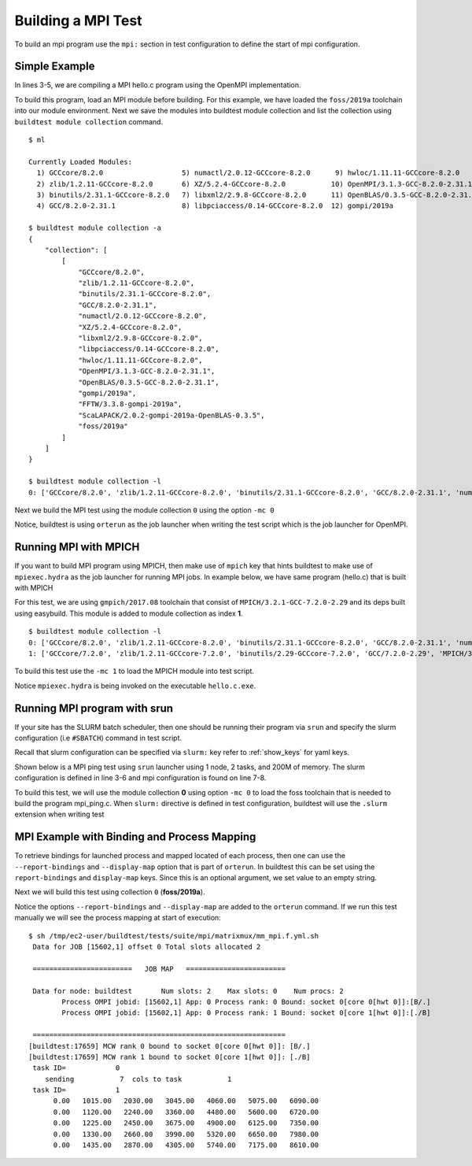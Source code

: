 Building a MPI Test
====================

To build an mpi program use the ``mpi:`` section in test configuration to define
the start of mpi configuration.

Simple Example
---------------

In lines 3-5, we are compiling a MPI hello.c program using the OpenMPI
implementation.

.. code-block::
   :linenos:
   :emphasize-lines: 3-5

    source: hello.c
    compiler: gnu
    mpi:
      openmpi:
       n: '2'
    flags: -O2
    maintainer:
    - shahzeb siddiqui shahzebmsiddiqui@gmail.com
    testblock: singlesource

To build this program, load an MPI module before building. For this example, we have loaded
the ``foss/2019a`` toolchain into our module environment. Next we save the modules
into buildtest module collection and list the collection using ``buildtest module collection``
command.

::

    $ ml

    Currently Loaded Modules:
      1) GCCcore/8.2.0                   5) numactl/2.0.12-GCCcore-8.2.0      9) hwloc/1.11.11-GCCcore-8.2.0      13) FFTW/3.3.8-gompi-2019a
      2) zlib/1.2.11-GCCcore-8.2.0       6) XZ/5.2.4-GCCcore-8.2.0           10) OpenMPI/3.1.3-GCC-8.2.0-2.31.1   14) ScaLAPACK/2.0.2-gompi-2019a-OpenBLAS-0.3.5
      3) binutils/2.31.1-GCCcore-8.2.0   7) libxml2/2.9.8-GCCcore-8.2.0      11) OpenBLAS/0.3.5-GCC-8.2.0-2.31.1  15) foss/2019a
      4) GCC/8.2.0-2.31.1                8) libpciaccess/0.14-GCCcore-8.2.0  12) gompi/2019a

    $ buildtest module collection -a
    {
        "collection": [
            [
                "GCCcore/8.2.0",
                "zlib/1.2.11-GCCcore-8.2.0",
                "binutils/2.31.1-GCCcore-8.2.0",
                "GCC/8.2.0-2.31.1",
                "numactl/2.0.12-GCCcore-8.2.0",
                "XZ/5.2.4-GCCcore-8.2.0",
                "libxml2/2.9.8-GCCcore-8.2.0",
                "libpciaccess/0.14-GCCcore-8.2.0",
                "hwloc/1.11.11-GCCcore-8.2.0",
                "OpenMPI/3.1.3-GCC-8.2.0-2.31.1",
                "OpenBLAS/0.3.5-GCC-8.2.0-2.31.1",
                "gompi/2019a",
                "FFTW/3.3.8-gompi-2019a",
                "ScaLAPACK/2.0.2-gompi-2019a-OpenBLAS-0.3.5",
                "foss/2019a"
            ]
        ]
    }

    $ buildtest module collection -l
    0: ['GCCcore/8.2.0', 'zlib/1.2.11-GCCcore-8.2.0', 'binutils/2.31.1-GCCcore-8.2.0', 'GCC/8.2.0-2.31.1', 'numactl/2.0.12-GCCcore-8.2.0', 'XZ/5.2.4-GCCcore-8.2.0', 'libxml2/2.9.8-GCCcore-8.2.0', 'libpciaccess/0.14-GCCcore-8.2.0', 'hwloc/1.11.11-GCCcore-8.2.0', 'OpenMPI/3.1.3-GCC-8.2.0-2.31.1', 'OpenBLAS/0.3.5-GCC-8.2.0-2.31.1', 'gompi/2019a', 'FFTW/3.3.8-gompi-2019a', 'ScaLAPACK/2.0.2-gompi-2019a-OpenBLAS-0.3.5', 'foss/2019a']

Next we build the MPI test using the module collection ``0`` using the option ``-mc 0``

.. program-output:: cat scripts/build-openmpi-example1.txt

Notice, buildtest is using ``orterun`` as the job launcher when writing the
test script which is the job launcher for OpenMPI.

Running MPI with MPICH
-----------------------

If you want to build MPI program using MPICH, then make use of ``mpich`` key
that hints buildtest to make use of ``mpiexec.hydra`` as the job launcher for
running MPI jobs. In example below, we have same program (hello.c) that is
built with MPICH


.. code-block::
   :linenos:
   :emphasize-lines: 3-5

    source: hello.c
    compiler: gnu
    mpi:
      mpich:
       n: '2'
    flags: -O2
    maintainer:
    - shahzeb siddiqui shahzebmsiddiqui@gmail.com
    testblock: singlesource

For this test, we are using ``gmpich/2017.08`` toolchain that consist of
``MPICH/3.2.1-GCC-7.2.0-2.29`` and its deps built using easybuild. This module
is added to module collection as index **1**.

::

    $ buildtest module collection -l
    0: ['GCCcore/8.2.0', 'zlib/1.2.11-GCCcore-8.2.0', 'binutils/2.31.1-GCCcore-8.2.0', 'GCC/8.2.0-2.31.1', 'numactl/2.0.12-GCCcore-8.2.0', 'XZ/5.2.4-GCCcore-8.2.0', 'libxml2/2.9.8-GCCcore-8.2.0', 'libpciaccess/0.14-GCCcore-8.2.0', 'hwloc/1.11.11-GCCcore-8.2.0', 'OpenMPI/3.1.3-GCC-8.2.0-2.31.1', 'OpenBLAS/0.3.5-GCC-8.2.0-2.31.1', 'gompi/2019a', 'FFTW/3.3.8-gompi-2019a', 'ScaLAPACK/2.0.2-gompi-2019a-OpenBLAS-0.3.5', 'foss/2019a']
    1: ['GCCcore/7.2.0', 'zlib/1.2.11-GCCcore-7.2.0', 'binutils/2.29-GCCcore-7.2.0', 'GCC/7.2.0-2.29', 'MPICH/3.2.1-GCC-7.2.0-2.29', 'gmpich/2017.08']

To build this test use the ``-mc 1`` to load the MPICH module into test script.

.. program-output:: cat scripts/build-mpich-example1.txt

Notice ``mpiexec.hydra`` is being invoked on the executable ``hello.c.exe``.

Running MPI program with srun
------------------------------

If your site has the SLURM batch scheduler, then one should be running their program
via ``srun`` and specify the slurm configuration (i.e ``#SBATCH``) command in test script.

Recall that slurm configuration can be specified via ``slurm:`` key refer to :ref:`show_keys` for yaml keys.

Shown below is a MPI ping test using ``srun`` launcher using 1 node, 2 tasks, and 200M of memory.
The slurm configuration is defined in line 3-6 and mpi configuration is found on line 7-8.

.. code-block::
   :linenos:
   :emphasize-lines: 3-8

    source: mpi_ping.c
    compiler: gnu
    slurm:
      mem: 200M
      ntasks: '2'
      nodes: '1'
    mpi:
      srun: ''

    flags: -O2
    maintainer:
    - shahzeb siddiqui shahzebmsiddiqui@gmail.com
    testblock: singlesource

To build this test, we will use the module collection **0** using option ``-mc 0`` to load
the foss toolchain that is needed to build the program mpi_ping.c. When ``slurm:`` directive
is defined in test configuration, buildtest will use the ``.slurm`` extension when writing test


.. program-output:: cat scripts/build-srun-example1.txt


MPI Example with Binding and Process Mapping
---------------------------------------------

To retrieve bindings for launched process and mapped located of each process,
then one can use the ``--report-bindings`` and ``--display-map`` option that
is part of ``orterun``. In buildtest this can be set using the
``report-bindings`` and ``display-map`` keys. Since this is an optional
argument, we set value to an empty string.


.. code-block::
   :linenos:
   :emphasize-lines: 7-8

    source: mpi_mm.f
    compiler: gnu
    mpi:
      openmpi:
        n: '2'
        npernode: '2'
        report-bindings: ''
        display-map: ''
    flags: -O2


    maintainer:
    - shahzeb siddiqui shahzebmsiddiqui@gmail.com
    testblock: singlesource


Next we will build this test using collection ``0`` (**foss/2019a**).

.. program-output:: cat scripts/build-openmpi-example2.txt

Notice the options ``--report-bindings`` and ``--display-map`` are added to
the ``orterun`` command. If we run this test manually we will see the process
mapping at start of execution::


    $ sh /tmp/ec2-user/buildtest/tests/suite/mpi/matrixmux/mm_mpi.f.yml.sh
     Data for JOB [15602,1] offset 0 Total slots allocated 2

     ========================   JOB MAP   ========================

     Data for node: buildtest       Num slots: 2    Max slots: 0    Num procs: 2
            Process OMPI jobid: [15602,1] App: 0 Process rank: 0 Bound: socket 0[core 0[hwt 0]]:[B/.]
            Process OMPI jobid: [15602,1] App: 0 Process rank: 1 Bound: socket 0[core 1[hwt 0]]:[./B]

     =============================================================
    [buildtest:17659] MCW rank 0 bound to socket 0[core 0[hwt 0]]: [B/.]
    [buildtest:17659] MCW rank 1 bound to socket 0[core 1[hwt 0]]: [./B]
     task ID=            0
        sending           7  cols to task           1
     task ID=            1
          0.00   1015.00   2030.00   3045.00   4060.00   5075.00   6090.00
          0.00   1120.00   2240.00   3360.00   4480.00   5600.00   6720.00
          0.00   1225.00   2450.00   3675.00   4900.00   6125.00   7350.00
          0.00   1330.00   2660.00   3990.00   5320.00   6650.00   7980.00
          0.00   1435.00   2870.00   4305.00   5740.00   7175.00   8610.00
